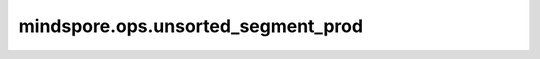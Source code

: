 mindspore.ops.unsorted_segment_prod
===================================

.. py:function:: mindspore.ops.unsorted_segment_prod(x, segment_ids, num_segments)

    计算输出Tensor :math:`\text{output}[i] = \sum_{segment\_ids[j] == i} \text{data}[j, \ldots]` ，其中 :math:`j,...` 是代表元素索引的Tuple。 `segment_ids` 确定输入Tensor元素的分段。 `segment_ids` 不需要排序，也不需要覆盖 `num_segments` 范围内的所有值。

    UnsortedSegmentSum的计算过程如下图所示：

    .. image:: UnsortedSegmentSum.png

    .. note::
        - 如果 `segment_ids` 中不存在segment_id `i` ，则对输出 `output[i]` 填充0。
        - 在Ascend平台上，如果segment_id的值小于0或大于输入Tensor的shape的长度，将触发执行错误。

    如果 `segment_ids` 元素为负数，将忽略该值。 `num_segments` 必须等于不同segment_id的数量。

    **参数：**

    - **input_x** (Tensor) - shape： :math:`(x_1, x_2, ..., x_R)` 。
    - **segment_ids** (Tensor) - shape为 :math:`(x_1)` 的1维张量，值必须是非负数。数据类型支持int32。
    - **num_segments** (int) - 分段数量 :math:`z` 。

    **返回：**

    Tensor，shape： :math:`(z, x_{N+1}, ..., x_R)` 。

    **异常：**

    - **TypeError** - `num_segments` 不是int类型。
    - **ValueError** - `segment_ids` 的维度小于1。

